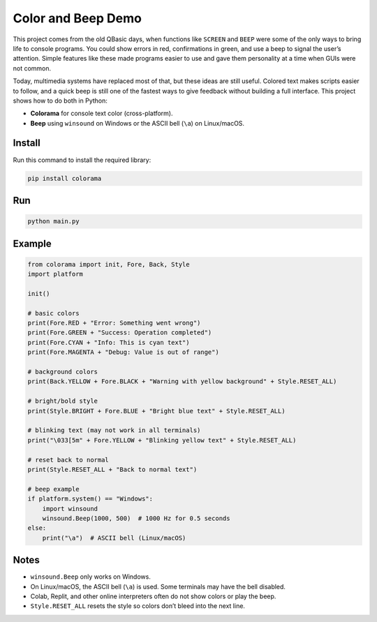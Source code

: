 Color and Beep Demo
===================

This project comes from the old QBasic days, when functions like ``SCREEN`` and 
``BEEP`` were some of the only ways to bring life to console programs. You could 
show errors in red, confirmations in green, and use a beep to signal the user’s 
attention. Simple features like these made programs easier to use and gave them 
personality at a time when GUIs were not common.

Today, multimedia systems have replaced most of that, but these ideas are still 
useful. Colored text makes scripts easier to follow, and a quick beep is still one 
of the fastest ways to give feedback without building a full interface. This project 
shows how to do both in Python:

- **Colorama** for console text color (cross-platform).
- **Beep** using ``winsound`` on Windows or the ASCII bell (``\a``) on Linux/macOS.

Install
-------
Run this command to install the required library:

.. code-block:: bash

   pip install colorama

Run
---
.. code-block:: bash

   python main.py

Example
-------
.. code-block:: python

   from colorama import init, Fore, Back, Style
   import platform

   init()

   # basic colors
   print(Fore.RED + "Error: Something went wrong")
   print(Fore.GREEN + "Success: Operation completed")
   print(Fore.CYAN + "Info: This is cyan text")
   print(Fore.MAGENTA + "Debug: Value is out of range")

   # background colors
   print(Back.YELLOW + Fore.BLACK + "Warning with yellow background" + Style.RESET_ALL)

   # bright/bold style
   print(Style.BRIGHT + Fore.BLUE + "Bright blue text" + Style.RESET_ALL)

   # blinking text (may not work in all terminals)
   print("\033[5m" + Fore.YELLOW + "Blinking yellow text" + Style.RESET_ALL)

   # reset back to normal
   print(Style.RESET_ALL + "Back to normal text")

   # beep example
   if platform.system() == "Windows":
       import winsound
       winsound.Beep(1000, 500)  # 1000 Hz for 0.5 seconds
   else:
       print("\a")  # ASCII bell (Linux/macOS)

Notes
-----
- ``winsound.Beep`` only works on Windows.
- On Linux/macOS, the ASCII bell (``\a``) is used. Some terminals may have the bell disabled.
- Colab, Replit, and other online interpreters often do not show colors or play the beep.
- ``Style.RESET_ALL`` resets the style so colors don’t bleed into the next line.

